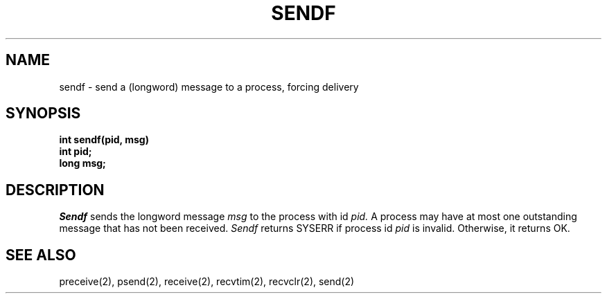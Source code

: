 .TH SENDF 2
.SH NAME
sendf \- send a (longword) message to a process, forcing delivery
.SH SYNOPSIS
.nf
.B int sendf(pid, msg)
.B int pid;
.B long msg;
.fi
.SH DESCRIPTION
.I Sendf
sends the longword message
.I msg
to the process with id
.I pid.
A process may have at most one outstanding message that has
not been received.
.I Sendf
returns SYSERR if process id \f2pid\f1 is
invalid.
Otherwise, it returns OK.
.SH SEE ALSO
preceive(2), psend(2), receive(2), recvtim(2), recvclr(2), send(2)
